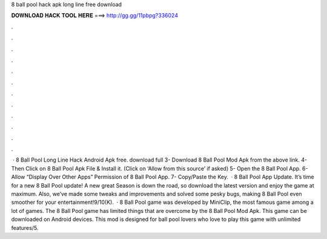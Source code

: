 8 ball pool hack apk long line free download

𝐃𝐎𝐖𝐍𝐋𝐎𝐀𝐃 𝐇𝐀𝐂𝐊 𝐓𝐎𝐎𝐋 𝐇𝐄𝐑𝐄 ===> http://gg.gg/11pbpg?336024

.

.

.

.

.

.

.

.

.

.

.

.

 · 8 Ball Pool Long Line Hack Android Apk free. download full 3- Download 8 Ball Pool Mod Apk from the above link. 4- Then Click on 8 Ball Pool Apk File & Install it. (Click on ‘Allow from this source’ if asked) 5- Open the 8 Ball Pool App. 6- Allow “Display Over Other Apps” Permission of 8 Ball Pool App. 7- Copy/Paste the Key.  · 8 Ball Pool App Update. It’s time for a new 8 Ball Pool update! A new great Season is down the road, so download the latest version and enjoy the game at maximum. Also, we’ve made some tweaks and improvements and solved some pesky bugs, making 8 Ball Pool even smoother for your entertainment!9/10(K).  · 8 Ball Pool game was developed by MiniClip, the most famous game among a lot of games. The 8 Ball Pool game has limited things that are overcome by the 8 Ball Pool Mod Apk. This game can be downloaded on Android devices. This mod is designed for ball pool lovers who love to play this game with unlimited features/5.